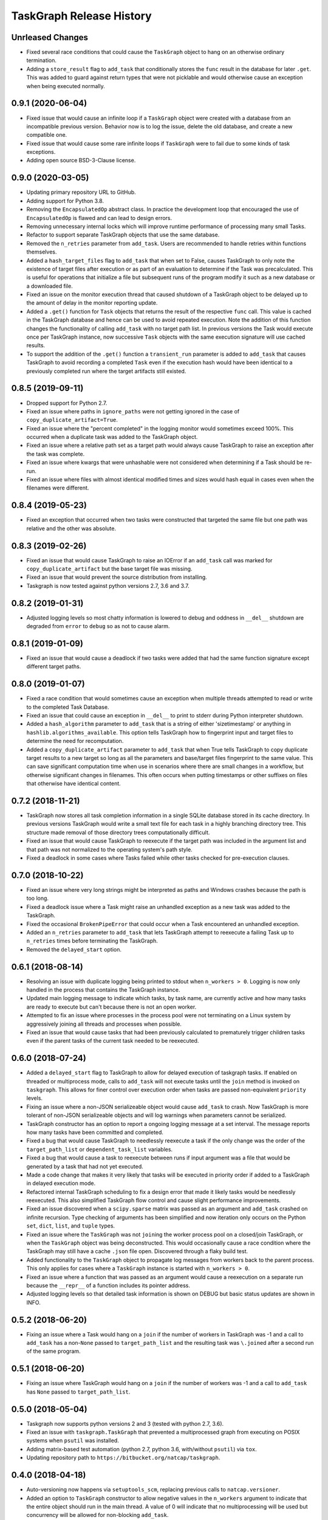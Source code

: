 .. :changelog:

=========================
TaskGraph Release History
=========================

Unrleased Changes
-----------------
* Fixed several race conditions that could cause the ``TaskGraph`` object to
  hang on an otherwise ordinary termination.
* Adding a ``store_result`` flag to ``add_task`` that conditionally stores
  the ``func`` result in the database for later ``.get``. This was added to
  guard against return types that were not picklable and would otherwise
  cause an exception when being executed normally.


0.9.1 (2020-06-04)
------------------
* Fixed issue that would cause an infinite loop if a ``TaskGraph`` object were
  created with a database from an incompatible previous version. Behavior now
  is to log the issue, delete the old database, and create a new compatible
  one.
* Fixed issue that would cause some rare infinite loops if ``TaskGraph`` were
  to fail due to some kinds of task exceptions.
* Adding open source BSD-3-Clause license.

0.9.0 (2020-03-05)
------------------
* Updating primary repository URL to GitHub.
* Adding support for Python 3.8.
* Removing the ``EncapsulatedOp`` abstract class. In practice the development
  loop that encouraged the use of ``EncapsulatedOp`` is flawed and can lead to
  design errors.
* Removing unnecessary internal locks which will improve runtime performance of
  processing many small Tasks.
* Refactor to support separate TaskGraph objects that use the same database.
* Removed the ``n_retries`` parameter from ``add_task``. Users are recommended
  to handle retries within functions themselves.
* Added a ``hash_target_files`` flag to ``add_task`` that when set to False,
  causes TaskGraph to only note the existence of target files after execution
  or as part of an evaluation to determine if the Task was precalculated.
  This is useful for operations that initialize a file but subsequent runs of
  the program modify it such as a new database or a downloaded file.
* Fixed an issue on the monitor execution thread that caused shutdown of a
  TaskGraph object to be delayed up to the amount of delay in the monitor
  reporting update.
* Added a ``.get()`` function for ``Task`` objects that returns the result of
  the respective ``func`` call. This value is cached in the TaskGraph database
  and hence can be used to avoid repeated execution. Note the addition of this
  function changes the functionality of calling ``add_task`` with no target
  path list. In previous versions the Task would execute once per TaskGraph
  instance, now successive ``Task`` objects with the same execution signature
  will use cached results.
* To support the addition of the ``.get()`` function a ``transient_run``
  parameter is added to ``add_task`` that causes TaskGraph to avoid
  recording a completed ``Task`` even if the execution hash would have been
  identical to a previously completed run where the target artifacts still
  existed.

0.8.5 (2019-09-11)
------------------
* Dropped support for Python 2.7.
* Fixed an issue where paths in ``ignore_paths`` were not getting ignored in
  the case of ``copy_duplicate_artifact=True``.
* Fixed an issue where the "percent completed" in the logging monitor would
  sometimes exceed 100%. This occurred when a duplicate task was added to
  the TaskGraph object.
* Fixed an issue where a relative path set as a target path would always cause
  TaskGraph to raise an exception after the task was complete.
* Fixed an issue where kwargs that were unhashable were not considered when
  determining if a Task should be re-run.
* Fixed an issue where files with almost identical modified times and sizes
  would hash equal in cases even when the filenames were different.

0.8.4 (2019-05-23)
------------------
* Fixed an exception that occurred when two tasks were constructed that
  targeted the same file but one path was relative and the other was absolute.

0.8.3 (2019-02-26)
------------------
* Fixed an issue that would cause TaskGraph to raise an IOError if an
  ``add_task`` call was marked for ``copy_duplicate_artifact`` but the
  base target file was missing.
* Fixed an issue that would prevent the source distribution from
  installing.
* Taskgraph is now tested against python versions 2.7, 3.6 and 3.7.

0.8.2 (2019-01-31)
------------------
* Adjusted logging levels so most chatty information is lowered to debug and
  oddness in ``__del__`` shutdown are degraded from ``error`` to ``debug`` so
  as not to cause alarm.

0.8.1 (2019-01-09)
------------------
* Fixed an issue that would cause a deadlock if two tasks were added that had
  the same function signature except different target paths.

0.8.0 (2019-01-07)
------------------
* Fixed a race condition that would sometimes cause an exception when multiple
  threads attempted to read or write to the completed Task Database.
* Fixed an issue that could cause an exception in ``__del__`` to print to
  stderr during Python interpreter shutdown.
* Added a ``hash_algorithm`` parameter to ``add_task`` that is a string of
  either 'sizetimestamp' or anything in ``hashlib.algorithms_available``. This
  option tells TaskGraph how to fingerprint input and target files to
  determine the need for recomputation.
* Added a ``copy_duplicate_artifact`` parameter to ``add_task`` that when True
  tells TaskGraph to copy duplicate target results to a new target so long as
  all the parameters and base/target files fingerprint to the same value.
  This can save significant computation time when use in scenarios where
  there are small changes in a workflow, but otherwise significant changes
  in filenames. This often occurs when putting timestamps or other suffixes
  on files that otherwise have identical content.

0.7.2 (2018-11-21)
------------------
* TaskGraph now stores all task completion information in a single SQLite
  database stored in its cache directory. In previous versions
  TaskGraph would write a small text file for each task in a highly branching
  directory tree. This structure made removal of those directory trees
  computationally difficult.
* Fixed an issue that would cause TaskGraph to reexecute if the target path
  was included in the argument list and that path was not normalized to the
  operating system's path style.
* Fixed a deadlock in some cases where Tasks failed while other tasks checked
  for pre-execution clauses.

0.7.0 (2018-10-22)
------------------
* Fixed an issue where very long strings might be interpreted as paths and
  Windows crashes because the path is too long.
* Fixed a deadlock issue where a Task might raise an unhandled exception as a
  new task was added to the TaskGraph.
* Fixed the occasional ``BrokenPipeError`` that could occur when a Task
  encountered an unhandled exception.
* Added an ``n_retries`` parameter to ``add_task`` that lets TaskGraph attempt
  to reexecute a failing Task up to ``n_retries`` times before terminating
  the TaskGraph.
* Removed the ``delayed_start`` option.

0.6.1 (2018-08-14)
------------------
* Resolving an issue with duplicate logging being printed to stdout when
  ``n_workers > 0``.  Logging is now only handled in the process that contains
  the TaskGraph instance.
* Updated main logging message to indicate which tasks, by task name, are
  currently active and how many tasks are ready to execute but can't because
  there is not an open worker.
* Attempted to fix an issue where processes in the process pool were not
  terminating on a Linux system by aggressively joining all threads and
  processes when possible.
* Fixed an issue that would cause tasks that had been previously calculated to
  prematurely trigger children tasks even if the parent tasks of the current
  task needed to be reexecuted.

0.6.0 (2018-07-24)
------------------
* Added a ``delayed_start`` flag to TaskGraph to allow for delayed execution
  of taskgraph tasks. If enabled on threaded or multiprocess mode, calls to
  ``add_task`` will not execute tasks until the ``join`` method is invoked on
  ``taskgraph``. This allows for finer control over execution order when tasks
  are passed non-equivalent ``priority`` levels.
* Fixing an issue where a non-JSON serializeable object would cause
  ``add_task`` to crash. Now TaskGraph is more tolerant of non-JSON
  serializeable objects and will log warnings when parameters cannot be
  serialized.
* TaskGraph constructor has an option to report a ongoing logging message
  at a set interval. The message reports how many tasks have been committed
  and completed.
* Fixed a bug that would cause TaskGraph to needlessly reexecute a task if
  the only change was the order of the ``target_path_list`` or
  ``dependent_task_list`` variables.
* Fixed a bug that would cause a task to reexecute between runs if input
  argument was a file that would be generated by a task that had not yet
  executed.
* Made a code change that makes it very likely that tasks will be executed in
  priority order if added to a TaskGraph in delayed execution mode.
* Refactored internal TaskGraph scheduling to fix a design error that made it
  likely tasks would be needlessly reexecuted. This also simplified TaskGraph
  flow control and cause slight performance improvements.
* Fixed an issue discovered when a ``scipy.sparse`` matrix was passed as an
  argument and ``add_task`` crashed on infinite recursion. Type checking of
  arguments has been simplified and now iteration only occurs on the Python
  ``set``, ``dict``, ``list``, and ``tuple`` types.
* Fixed an issue where the ``TaskGraph`` was not ``join``\ing the worker
  process pool on a closed/join TaskGraph, or when the ``TaskGraph`` object
  was being deconstructed. This would occasionally cause a race condition
  where the TaskGraph may still have a cache ``.json`` file open. Discovered
  through a flaky build test.
* Added functionality to the ``TaskGraph`` object to propagate log messages
  from workers back to the parent process.  This only applies for cases where
  a ``TaskGraph`` instance is started with ``n_workers > 0``.
* Fixed an issue where a function that was passed as an argument would cause
  a reexecution on a separate run because the ``__repr__`` of a function
  includes its pointer address.
* Adjusted logging levels so that detailed task information is shown on DEBUG
  but basic status updates are shown in INFO.

0.5.2 (2018-06-20)
------------------
* Fixing an issue where a Task would hang on a ``join`` if the number of
  workers in TaskGraph was -1 and a call to ``add_task`` has a non-``None``
  passed to ``target_path_list`` and the resulting task was ``\.join``\ed
  after a second run of the same program.

0.5.1 (2018-06-20)
------------------
* Fixing an issue where TaskGraph would hang on a ``join`` if the number of
  workers was -1 and a call to ``add_task`` has ``None`` passed to
  ``target_path_list``.

0.5.0 (2018-05-04)
------------------
* Taskgraph now supports python versions 2 and 3 (tested with python 2.7,
  3.6).
* Fixed an issue with ``taskgraph.TaskGraph`` that prevented a multiprocessed
  graph from executing on POSIX systems when ``psutil`` was installed.
* Adding matrix-based test automation (python 2.7, python 3.6, with/without
  ``psutil``) via ``tox``.
* Updating repository path to ``https://bitbucket.org/natcap/taskgraph``.

0.4.0 (2018-04-18)
------------------
* Auto-versioning now happens via ``setuptools_scm``, replacing previous calls
  to ``natcap.versioner``.
* Added an option to ``TaskGraph`` constructor to allow negative values in the
  ``n_workers`` argument to indicate that the entire object should run in the
  main thread. A value of 0 will indicate that no multiprocessing will be used
  but concurrency will be allowed for non-blocking ``add_task``.
* Added an abstract class ``task.EncapsulatedTaskOp`` that can be used to
  instance a class that needs scope in order to be used as an operation passed
  to a process. The advantage of using ``EncapsulatedTaskOp`` is that the
  ``__name__`` hash used by ``TaskGraph`` to determine if a task is unique is
  calculated in the superclass and the subclass need only worry about
  implementation of ``__call__``.
* Added a ``priority`` optional scalar argument to ``TaskGraph.add_task`` to
  indicates the priority preference of the task to be executed. A higher
  priority task whose dependencies are satisfied will executed before one with
  a lower priority.

0.3.0 (2017-11-17)
------------------
* Refactor of core scheduler. Old scheduler used asynchronicity to attempt to
  test if a Task was complete, occasionally testing all Tasks in potential
  work queue per task completion. Scheduler now uses bookkeeping to keep track
  of all dependencies and submits tasks for work only when all dependencies
  are satisfied.
* TaskGraph and Task ``.join`` methods now have a timeout parameter.
  Additionally ``join`` now also returns False if ``join`` terminates because
  of a timeout.
* More robust error reporting and shutdown of TaskGraph if any tasks fail
  during execution using pure threading or multiprocessing.


0.2.7 (2017-11-09)
------------------
* Fixed a critical error from the last hotfix that prevented ``taskgraph``
  from avoiding recomputation of already completed tasks.

0.2.6 (2017-11-07)
------------------
* Fixed an issue from the previous hotfix that could cause ``taskgraph`` to
  exceed the number of available threads if enough tasks were added with long
  running dependencies.
* Additional error checking and flow control ensures that a TaskGraph will
  catastrophically fail and report useful exception logging a task fails
  during runtime.
* Fixed a deadlock issue where a failure on a subtask would occasionally cause
  a TaskGraph to hang.
* ``Task.is_complete`` raises a RuntimeError if the task is complete but
  failed.
* More efficient handling of topological progression of task execution to
  attempt to maximize total possible CPU load.
* Fixing an issue from the last release that caused the test cases to fail.
  (Don't use 0.2.5 at all).

0.2.5 (2017-10-11)
------------------
* Fixed a bug where tasks with satisfied dependencies or no dependencies were
  blocked on dependent tasks added to the task graph earlier in the main
  thread execution.
* Indicating that ``psutil`` is an optional dependency through the ``setup``
  function.

0.2.4 (2017-09-19)
------------------
* Empty release.  Possible bug with PyPI release, so re-releasing with a
  bumped up version.

0.2.3 (2017-09-18)
------------------
* More robust testing on a chain of tasks that might fail because an ancestor
  failed.

0.2.2 (2017-08-15)
------------------
* Changed how TaskGraph determines of work is complete.  Now records target
  paths in file token with modified time and file size.  When checking if work
  is complete, the token is loaded and the target file stats are compared for
  each file.

0.2.1 (2017-08-11)
------------------
* Handling cases where a function might be an object or something else that
  can't import source code.
* Using natcap.versioner for versioning.

0.2.0 (2017-07-31)
------------------
* Fixing an issue where ``types.StringType`` is not the same as
  ``types.StringTypes``.
* Redefined ``target`` in ``add_task`` to ``func`` to avoid naming collision
  with ``target_path_list`` in the same function.

0.1.1 (2017-07-31)
------------------
* Fixing a TYPO on ``__version__`` number scheme.
* Importing ``psutil`` if it exists.

0.1.0 (2017-07-29)
------------------
* Initial release.
